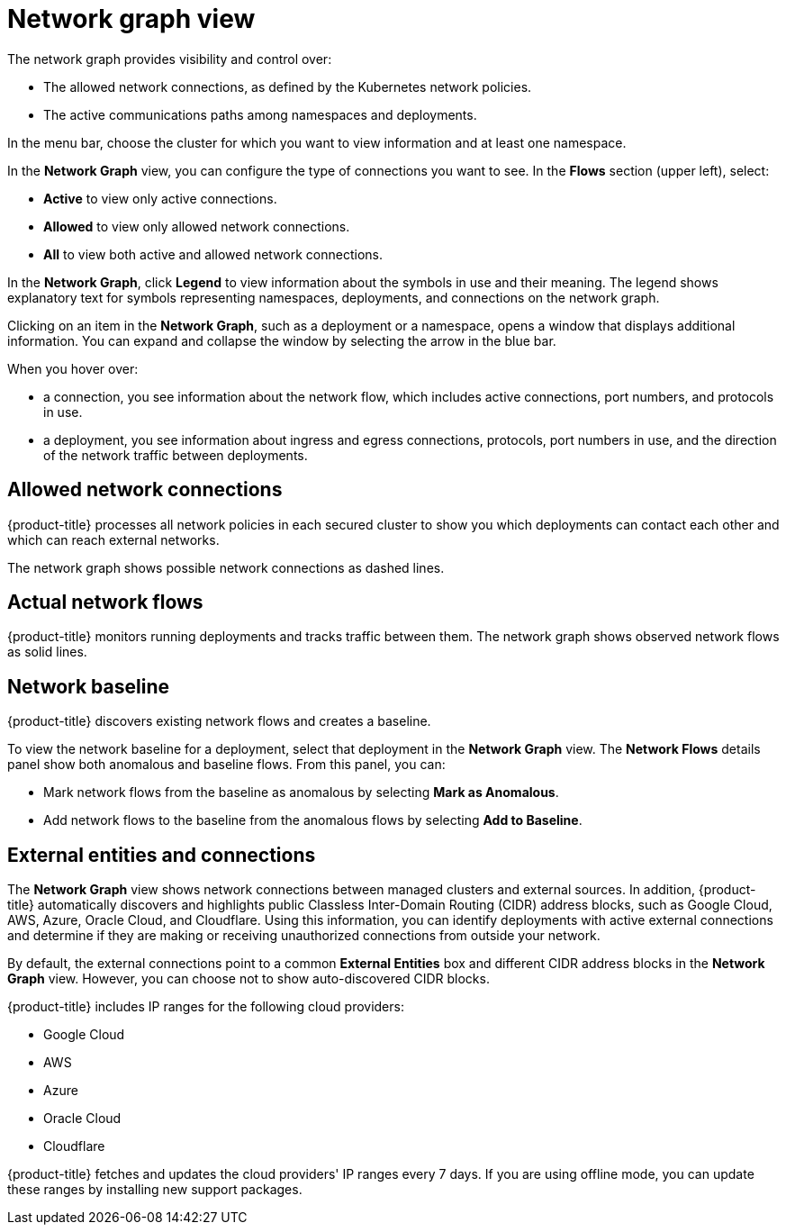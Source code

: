 // Module included in the following assemblies:
//
// * operating/manage-network-policies.adoc
:_module-type: CONCEPT
[id="network-graph-view_{context}"]
= Network graph view

[role="_abstract"]
The network graph provides visibility and control over:

* The allowed network connections, as defined by the Kubernetes network policies.
* The active communications paths among namespaces and deployments.

In the menu bar, choose the cluster for which you want to view information and at least one namespace.

In the *Network Graph* view, you can configure the type of connections you want to see.
In the *Flows* section (upper left), select:

* *Active* to view only active connections.
* *Allowed* to view only allowed network connections.
* *All* to view both active and allowed network connections.

In the *Network Graph*, click *Legend* to view information about the symbols in use and their meaning. The legend shows explanatory text for symbols representing namespaces, deployments, and connections on the network graph.

Clicking on an item in the *Network Graph*, such as a deployment or a namespace, opens a window that displays additional information. You can expand and collapse the window by selecting the arrow in the blue bar.

When you hover over:

* a connection, you see information about the network flow, which includes active connections, port numbers, and protocols in use.
* a deployment, you see information about ingress and egress connections, protocols, port numbers in use, and the direction of the network traffic between deployments.

[discrete]
== Allowed network connections

{product-title} processes all network policies in each secured cluster to show you which deployments can contact each other and which can reach external networks.

The network graph shows possible network connections as dashed lines.

[discrete]
== Actual network flows

{product-title} monitors running deployments and tracks traffic between them.
The network graph shows observed network flows as solid lines.

[discrete]
== Network baseline

{product-title} discovers existing network flows and creates a baseline.
//See link:/docs/manage-network-policies/use-network-baselining/[Use network baselining] for more details.

To view the network baseline for a deployment, select that deployment in the *Network Graph* view.
The *Network Flows* details panel show both anomalous and baseline flows.
From this panel, you can:

* Mark network flows from the baseline as anomalous by selecting *Mark as Anomalous*.
* Add network flows to the baseline from the anomalous flows by selecting *Add to Baseline*.

[discrete]
== External entities and connections

The *Network Graph* view shows network connections between managed clusters and external sources.
In addition, {product-title} automatically discovers and highlights public Classless Inter-Domain Routing (CIDR) address blocks, such as Google Cloud, AWS, Azure, Oracle Cloud, and Cloudflare.
Using this information, you can identify deployments with active external connections and determine if they are making or receiving unauthorized connections from outside your network.

By default, the external connections point to a common *External Entities* box and different CIDR address blocks in the *Network Graph* view.
However, you can choose not to show auto-discovered CIDR blocks.

{product-title} includes IP ranges for the following cloud providers:

* Google Cloud
* AWS
* Azure
* Oracle Cloud
* Cloudflare

{product-title} fetches and updates the cloud providers' IP ranges every 7 days.
If you are using offline mode,  you can update these ranges by installing new support packages.
